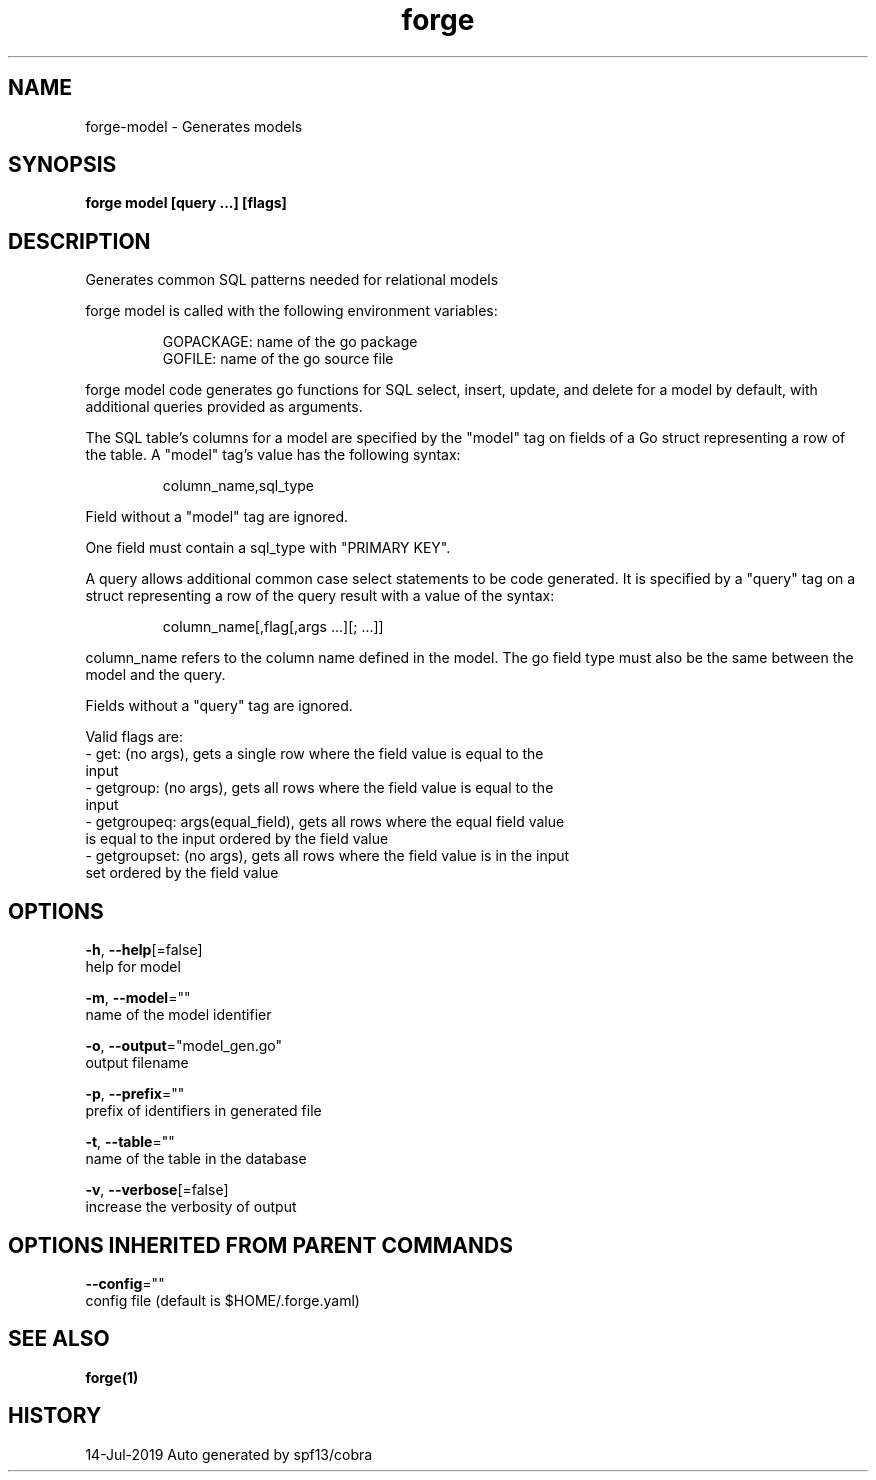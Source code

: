 .TH "forge" "1" "Jul 2019" "Auto generated by spf13/cobra" "" 
.nh
.ad l


.SH NAME
.PP
forge\-model \- Generates models


.SH SYNOPSIS
.PP
\fBforge model [query ...] [flags]\fP


.SH DESCRIPTION
.PP
Generates common SQL patterns needed for relational models

.PP
forge model is called with the following environment variables:

.PP
.RS

.nf
GOPACKAGE: name of the go package
GOFILE: name of the go source file

.fi
.RE

.PP
forge model code generates go functions for SQL select, insert, update, and
delete for a model by default, with additional queries provided as arguments.

.PP
The SQL table's columns for a model are specified by the "model" tag on fields
of a Go struct representing a row of the table. A "model" tag's value has the
following syntax:

.PP
.RS

.nf
column\_name,sql\_type

.fi
.RE

.PP
Field without a "model" tag are ignored.

.PP
One field must contain a sql\_type with "PRIMARY KEY".

.PP
A query allows additional common case select statements to be code generated.
It is specified by a "query" tag on a struct representing a row of the query
result with a value of the syntax:

.PP
.RS

.nf
column\_name[,flag[,args ...][; ...]]

.fi
.RE

.PP
column\_name refers to the column name defined in the model. The go field type
must also be the same between the model and the query.

.PP
Fields without a "query" tag are ignored.

.PP
Valid flags are:
    \- get: (no args), gets a single row where the field value is equal to the
        input
    \- getgroup: (no args), gets all rows where the field value is equal to the
        input
    \- getgroupeq: args(equal\_field), gets all rows where the equal field value
        is equal to the input ordered by the field value
    \- getgroupset: (no args), gets all rows where the field value is in the input
        set ordered by the field value


.SH OPTIONS
.PP
\fB\-h\fP, \fB\-\-help\fP[=false]
    help for model

.PP
\fB\-m\fP, \fB\-\-model\fP=""
    name of the model identifier

.PP
\fB\-o\fP, \fB\-\-output\fP="model\_gen.go"
    output filename

.PP
\fB\-p\fP, \fB\-\-prefix\fP=""
    prefix of identifiers in generated file

.PP
\fB\-t\fP, \fB\-\-table\fP=""
    name of the table in the database

.PP
\fB\-v\fP, \fB\-\-verbose\fP[=false]
    increase the verbosity of output


.SH OPTIONS INHERITED FROM PARENT COMMANDS
.PP
\fB\-\-config\fP=""
    config file (default is $HOME/.forge.yaml)


.SH SEE ALSO
.PP
\fBforge(1)\fP


.SH HISTORY
.PP
14\-Jul\-2019 Auto generated by spf13/cobra
